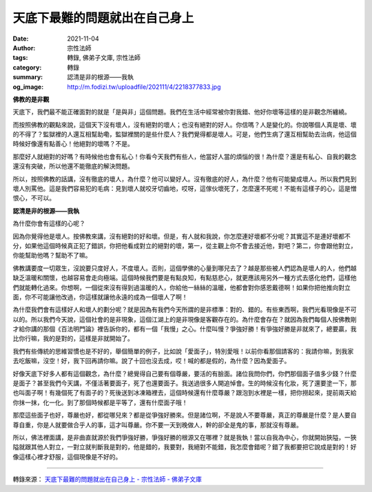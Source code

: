 天底下最難的問題就出在自己身上
##############################

:date: 2021-11-04
:author: 宗性法師
:tags: 轉錄, 佛弟子文庫, 宗性法師
:category: 轉錄
:summary: 認清是非的根源——我執
:og_image: http://m.fodizi.tw/uploadfile/202111/4/2218377833.jpg


.. image:: http://m.fodizi.tw/uploadfile/202111/4/2218377833.jpg
   :align: center
   :alt: 天底下最難的問題就出在自己身上

**佛教的是非觀**

天底下，我們最不能正確面對的就是「是與非」這個問題。我們在生活中經常被你對我錯、他好你壞等這樣的是非觀念所纏繞。

而按照佛教的觀點來說，這個天下沒有壞人，沒有絕對的壞人；也沒有絕對的好人。你信嗎？人是變化的。你說哪個人真是壞、壞的不得了？監獄裡的人還互相幫助嘞，監獄裡關的是些什麼人？我們覺得都是壞人。可是，他們生病了還互相幫助去治病，他這個時候好像還有點善心！他絕對的壞嗎？不是。

那麼好人就絕對的好嗎？有時候他也會有私心！你看今天我們有些人，他當好人當的煩惱的很！為什麼？還是有私心、自我的觀念還沒有突破，所以他還不能徹底的解決問題。

所以，按照佛教的話講，沒有徹底的壞人，為什麼？他可以變好人。沒有徹底的好人，為什麼？他有可能變成壞人。所以我們見到壞人別罵他。這是我們容易犯的毛病：見到壞人就咬牙切齒地，哎呀，這傢伙壞死了，怎麼還不死呢！不能有這樣子的心，這是憎恨心，不可以。

**認清是非的根源——我執**

為什麼你會有這樣的心呢？

因為你覺得他是壞人。按佛教來講，沒有絕對的好和壞。但是，有人就和我說，你怎麼連好壞都不分呢？其實這不是連好壞都不分，如果他這個時候真正犯了錯誤，你把他看成對立的絕對的壞，第一，從主觀上你不會去接近他，對吧？第二，你會跟他對立，你能幫助他嗎？幫助不了嘛。

佛教講要度一切眾生，沒說要只度好人，不度壞人。否則，這個學佛的心量到哪兒去了？越是那些被人們認為是壞人的人，他們越缺乏溫暖和關懷，也越容易會走向極端。這個時候我們要是有點良知，有點慈悲心，就更應該用另外一種方式去感化他們，這樣他們就能轉化過來。你想啊，一個從來沒有得到過溫暖的人，你給他一絲絲的溫暖，他都會對你感恩戴德啊！如果你把他推向對立面，你不可能讓他改過，你這樣就讓他永遠的成為一個壞人了啊！

為什麼我們會有這樣好人和壞人的劃分呢？就是因為有我們今天所謂的是非標準：對的、錯的。有些東西啊，我們光看現像是不可以的。所以我們今天說，這個社會的是非現象，這個江湖上的是非現像是客觀存在的。為什麼會存在？就因為我們每個人按佛教剛才給你講的那個《百法明門論》裡告訴你的，都有一個「我慢」之心。什麼叫慢？爭強好勝！有爭強好勝是非就來了，總要贏，我比你行嘛，我的是對的，這樣是非就開始了。

我們有些傳統的思維習慣也是不好的，舉個簡單的例子，比如說「愛面子」，特別愛哦！以前你看那個請客的：我請你嘛，到我家去吃飯嘛，沒空！好，我下回再請你嘛。說了十回也沒去成，哎！喊的都是假的，為什麼？因為愛面子。

好像天底下好多人都有這個觀念，為什麼？總覺得自己要有個尊嚴，要活的有臉面。諸位我問你們，你們那個面子值多少錢？什麼是面子？甚至我們今天講，不僅活著要面子，死了也還要面子。我送過很多人開追悼會。生的時候沒有化妝，死了還要塗一下，那也叫面子啊！有幾個死了有面子的？死後送到冰凍箱裡去，這個時候還有什麼尊嚴？跟泡到水裡是一樣，把你撈起來，提前兩天給你抹一抹，化一化。到了那個時候都是平等了，還有什麼面子哦！

那麼這些面子也好，尊嚴也好，都從哪兒來？都是從爭強好勝來。但是諸位啊，不是說人不要尊嚴，真正的尊嚴是什麼？是人要自尊自重，你是人就要做合乎人的事，這才叫尊嚴。你不要一天到晚做人，幹的卻全是鬼的事，那就沒有尊嚴。

所以，佛法裡面講，是非曲直就源於我們爭強好勝，爭強好勝的根源又在哪裡？就是我執！當以自我為中心，你就開始狹隘，一狹隘就跟其他人對立，一對立就判斷我是對的，他是錯的，我要對，我絕對不能錯，我怎麼會錯呢？錯了我都要把它說成是對的！好像這樣心裡才舒服，這個現像是不好的。

----

轉錄來源：
`天底下最難的問題就出在自己身上 - 宗性法師 - 佛弟子文庫 <http://m.fodizi.tw/qt/qita/25699.html>`_

